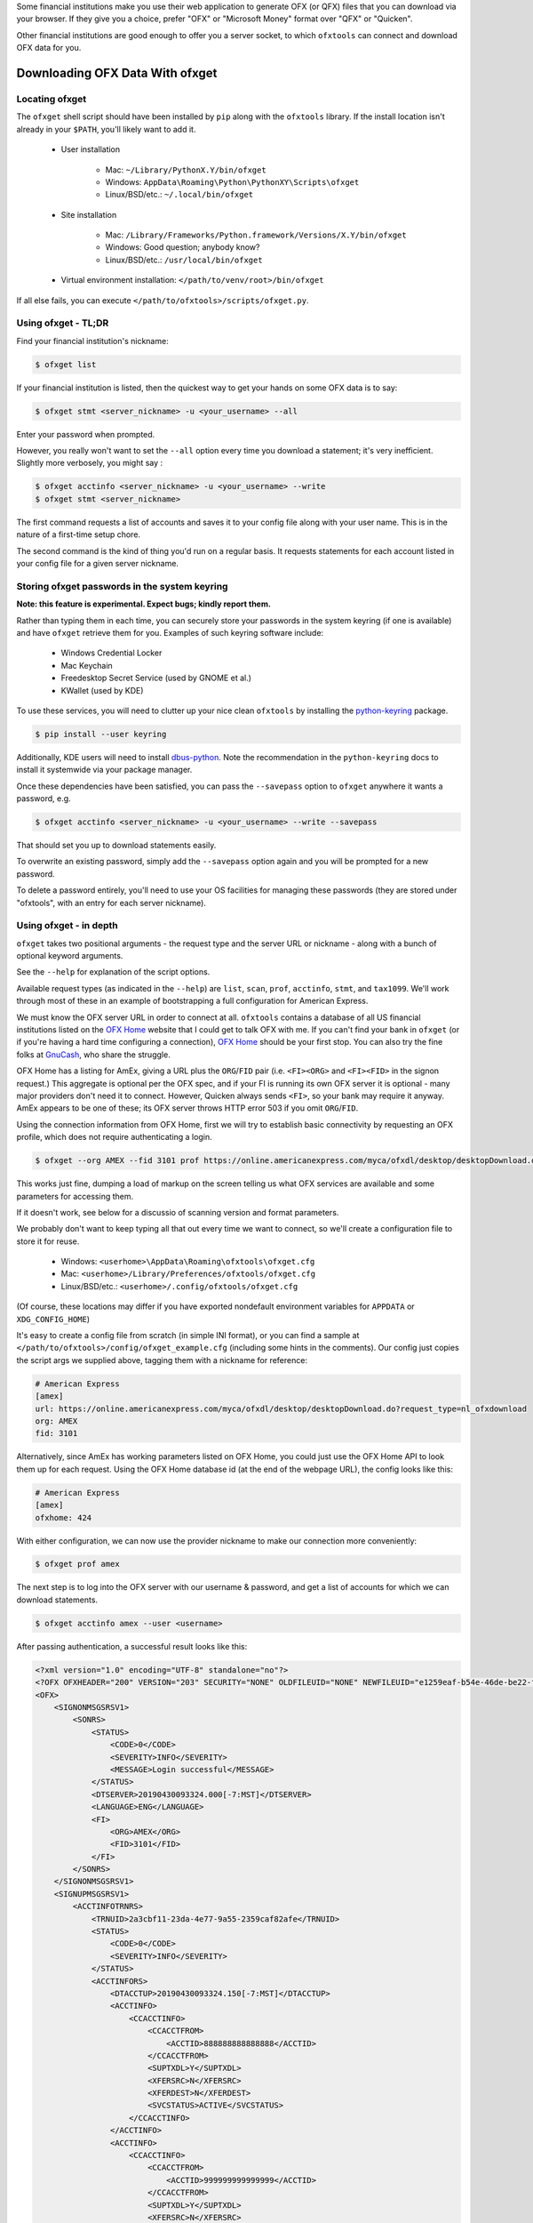 .. _client:

Some financial institutions make you use their web application to generate
OFX (or QFX) files that you can download via your browser.  If they give you
a choice, prefer "OFX" or "Microsoft Money" format over "QFX" or "Quicken".

Other financial institutions are good enough to offer you a server socket,
to which ``ofxtools`` can connect and download OFX data for you.


Downloading OFX Data With ofxget
================================

Locating ofxget
--------------------------
The ``ofxget`` shell script should have been installed by ``pip`` along with
the ``ofxtools`` library.  If the install location isn't already in your
``$PATH``, you'll likely want to add it.

    * User installation

        * Mac: ``~/Library/PythonX.Y/bin/ofxget``
        * Windows: ``AppData\Roaming\Python\PythonXY\Scripts\ofxget``
        * Linux/BSD/etc.: ``~/.local/bin/ofxget``

    * Site installation

        * Mac: ``/Library/Frameworks/Python.framework/Versions/X.Y/bin/ofxget``
        * Windows: Good question; anybody know?
        * Linux/BSD/etc.: ``/usr/local/bin/ofxget``

    * Virtual environment installation: ``</path/to/venv/root>/bin/ofxget``

If all else fails, you can execute ``</path/to/ofxtools>/scripts/ofxget.py``.

Using ofxget  - TL;DR
---------------------
Find your financial institution's nickname:

.. code-block:: bash

    $ ofxget list

If your financial institution is listed, then the quickest way to get your
hands on some OFX data is to say:

.. code-block:: bash

    $ ofxget stmt <server_nickname> -u <your_username> --all

Enter your password when prompted.

However, you really won't want to set the ``--all`` option every time you
download a statement; it's very inefficient.  Slightly more verbosely, you
might say :

.. code-block:: bash

    $ ofxget acctinfo <server_nickname> -u <your_username> --write
    $ ofxget stmt <server_nickname>

The first command requests a list of accounts and saves it to your config file
along with your user name.  This is in the nature of a first-time setup chore.

The second command is the kind of thing you'd run on a regular basis.  It
requests statements for each account listed in your config file for a given
server nickname.

Storing ofxget passwords in the system keyring
----------------------------------------------
**Note: this feature is experimental.  Expect bugs; kindly report them.**

Rather than typing them in each time, you can securely store your passwords
in the system keyring (if one is available) and have ``ofxget`` retrieve them
for you.  Examples of such keyring software include:

    * Windows Credential Locker
    * Mac Keychain
    * Freedesktop Secret Service (used by GNOME et al.)
    * KWallet (used by KDE)

To use these services, you will need to clutter up your nice clean ``ofxtools``
by installing the `python-keyring`_ package.

.. code-block:: bash

    $ pip install --user keyring

Additionally, KDE users will need to install `dbus-python`_.  Note the
recommendation in the ``python-keyring`` docs to install it systemwide via
your package manager.

Once these dependencies have been satisfied, you can pass the ``--savepass``
option to ``ofxget`` anywhere it wants a password, e.g.

.. code-block:: bash

    $ ofxget acctinfo <server_nickname> -u <your_username> --write --savepass

That should set you up to download statements easily.

To overwrite an existing password, simply add the  ``--savepass`` option
again and you will be prompted for a new password.

To delete a password entirely, you'll need to use your OS facilities for
managing these passwords (they are stored under "ofxtools", with an entry
for each server nickname).


Using ofxget - in depth 
-----------------------
``ofxget`` takes two positional arguments - the request type and the server
URL or nickname - along with a bunch of optional keyword arguments.

See the ``--help`` for explanation of the script options.

Available request types (as indicated in the ``--help``) are ``list``, ``scan``,
``prof``, ``acctinfo``, ``stmt``, and ``tax1099``.  We'll work through most of
these in an example of bootstrapping a full configuration for American Express.

We must know the OFX server URL in order to connect at all.  ``ofxtools``
contains a database of all US financial institutions listed on the
`OFX Home`_ website that I could get to talk OFX with me.  If you can't find
your bank in ``ofxget`` (or if you're having a hard time configuring a
connection), `OFX Home`_ should be your first stop.  You can also try the fine
folks at `GnuCash`_, who share the struggle.

OFX Home has a listing for AmEx, giving a URL plus the ``ORG``/``FID`` pair
(i.e. ``<FI><ORG>`` and ``<FI><FID>`` in the signon request.)  This aggregate
is optional per the OFX spec, and if your FI is running its own OFX server it
is optional - many major providers don't need it to connect.  However,
Quicken always sends ``<FI>``, so your bank may require it anyway.  AmEx
appears to be one of these; its OFX server throws HTTP error 503 if you omit
``ORG``/``FID``.

Using the connection information from OFX Home, first we will try to establish
basic connectivity by requesting an OFX profile, which does not require
authenticating a login.

.. code-block:: bash

    $ ofxget --org AMEX --fid 3101 prof https://online.americanexpress.com/myca/ofxdl/desktop/desktopDownload.do\?request_type\=nl_ofxdownload

This works just fine, dumping a load of markup on the screen telling us
what OFX services are available and some parameters for accessing them.

If it doesn't work, see below for a discussio of scanning version and format
parameters.

We probably don't want to keep typing all that out every time we want to
connect, so we'll create a configuration file to store it for reuse.

    * Windows: ``<userhome>\AppData\Roaming\ofxtools\ofxget.cfg``
    * Mac: ``<userhome>/Library/Preferences/ofxtools/ofxget.cfg``
    * Linux/BSD/etc.: ``<userhome>/.config/ofxtools/ofxget.cfg``

(Of course, these locations may differ if you have exported nondefault
environment variables for ``APPDATA`` or ``XDG_CONFIG_HOME``)


It's easy to create a config file from scratch (in simple INI format),
or you can find a sample at ``</path/to/ofxtools>/config/ofxget_example.cfg``
(including some hints in the comments).  Our config just copies the script args
we supplied above, tagging them with a nickname for reference:

.. code-block:: ini

    # American Express
    [amex]
    url: https://online.americanexpress.com/myca/ofxdl/desktop/desktopDownload.do?request_type=nl_ofxdownload
    org: AMEX
    fid: 3101

Alternatively, since AmEx has working parameters listed on OFX Home, you could
just use the OFX Home API to look them up for each request.  Using the OFX Home
database id (at the end of the webpage URL), the config looks like this:

.. code-block:: ini

    # American Express
    [amex]
    ofxhome: 424

With either configuration, we can now use the provider nickname to make our
connection more conveniently:

.. code-block:: bash

    $ ofxget prof amex

The next step is to log into the OFX server with our username & password,
and get a list of accounts for which we can download statements.

.. code-block:: bash

    $ ofxget acctinfo amex --user <username>

After passing authentication, a successful result looks like this:

.. code-block:: xml

    <?xml version="1.0" encoding="UTF-8" standalone="no"?>
    <?OFX OFXHEADER="200" VERSION="203" SECURITY="NONE" OLDFILEUID="NONE" NEWFILEUID="e1259eaf-b54e-46de-be22-fe07a9172b79"?>
    <OFX>
        <SIGNONMSGSRSV1>
            <SONRS>
                <STATUS>
                    <CODE>0</CODE>
                    <SEVERITY>INFO</SEVERITY>
                    <MESSAGE>Login successful</MESSAGE>
                </STATUS>
                <DTSERVER>20190430093324.000[-7:MST]</DTSERVER>
                <LANGUAGE>ENG</LANGUAGE>
                <FI>
                    <ORG>AMEX</ORG>
                    <FID>3101</FID>
                </FI>
            </SONRS>
        </SIGNONMSGSRSV1>
        <SIGNUPMSGSRSV1>
            <ACCTINFOTRNRS>
                <TRNUID>2a3cbf11-23da-4e77-9a55-2359caf82afe</TRNUID>
                <STATUS>
                    <CODE>0</CODE>
                    <SEVERITY>INFO</SEVERITY>
                </STATUS>
                <ACCTINFORS>
                    <DTACCTUP>20190430093324.150[-7:MST]</DTACCTUP>
                    <ACCTINFO>
                        <CCACCTINFO>
                            <CCACCTFROM>
                                <ACCTID>888888888888888</ACCTID>
                            </CCACCTFROM>
                            <SUPTXDL>Y</SUPTXDL>
                            <XFERSRC>N</XFERSRC>
                            <XFERDEST>N</XFERDEST>
                            <SVCSTATUS>ACTIVE</SVCSTATUS>
                        </CCACCTINFO>
                    </ACCTINFO>
                    <ACCTINFO>
                        <CCACCTINFO>
                            <CCACCTFROM>
                                <ACCTID>999999999999999</ACCTID>
                            </CCACCTFROM>
                            <SUPTXDL>Y</SUPTXDL>
                            <XFERSRC>N</XFERSRC>
                            <XFERDEST>N</XFERDEST>
                            <SVCSTATUS>ACTIVE</SVCSTATUS>
                        </CCACCTINFO>
                    </ACCTINFO>
                </ACCTINFORS>
            </ACCTINFOTRNRS>
        </SIGNUPMSGSRSV1>
    </OFX>

(Indentation applied and Intuit proprietary extension tags removed to improve
readability)

Within all that markup, the part we're looking for is this:

.. code-block:: xml

    <CCACCTFROM><ACCTID>888888888888888</ACCTID></CCACCTFROM>
    <CCACCTFROM><ACCTID>999999999999999</ACCTID></CCACCTFROM>

We have two credit card accounts, 888888888888888 and 999999999999999.  We
can request activity statements for them like so:

.. code-block:: bash

    $ ofxget stmt amex --user <username> --creditcard 888888888888888 --creditcard 999999999999999

Note that multiple accounts are specified by repeating the ``creditcard`` argument.

Of course, nobody wants to memorize and type out their account numbers, so
we'll go ahead and include this information in our ``ofxget.cfg``:

.. code-block:: ini

    # American Express
    [amex]
    url: https://online.americanexpress.com/myca/ofxdl/desktop/desktopDownload.do?request_type=nl_ofxdownload
    org: AMEX
    fid: 3101
    user: <username>
    creditcard: 888888888888888,999999999999999

Note that multiple accounts are specified as a comma-separated sequence.

To spare your eyes from looking through all that tag soup, you can just tell
``ofxget`` to download the ACCTINFO response and try to update your config
file automatically:

.. code-block:: bash

    $ ofxget acctinfo amex --user <username> --write

Alternatively, as touched on in the TL;DR - if you're in a hurry, you can skip 
configuring which accounts you want, and instead just pass the ``--all``
argument:

.. code-block:: bash

    $ ofxget stmt amex --user <username> --all

This tells ``ofxget`` to generate an ACCTINFO request as above, parse the
response, and generate a STMT request for each account listed therein.

By default, a statement request asks for all transaction activity available
from the server.  To restrict the statement to a certain time period, we
use the ``--start`` and ``--end`` arguments:

.. code-block:: bash

    $ ofxget stmt amex --start 20140101 --end 20140630 > 2014-04_amex.ofx

Please note that the CLI accepts OFX-formatted dates (YYYYmmdd) rather than
ISO-8601 (YYYY-mm-dd).


Scanning for OFX connection formats
-----------------------------------
What if you can't make an OFX connection?  Your bank isn't in ``ofxtools``; it
isn't at `OFX Home`_; it is in OFX Home but you can't request a profile; or
you're trying to connect to a non-US institution and all you have is the URL.

Quicken hasn't yet updated to OFX version 2, so your bank may require a lower
protocol version in order to connect.  The ``--version`` argument is used for
this purpose.

As well, some financial institutions are picky about formatting.  They may
fail to parse OFXv1 that includes closing tags - the ``--unclosedelements``
argument comes in handy here.  They may require that OFX requests either
must have or can't have tags separated by newlines - try setting or
unsetting the ``--prettyprint`` argument.

``ofxget`` includes a ``scan`` option to help you discover these requirements.
Here's how to use it.

.. code-block:: bash

    $ # E*Trade
    $ ofxget scan https://ofx.etrade.com/cgi-ofx/etradeofx
    [{"versions": [102], "formats": [{"pretty": false, "unclosedelements": true}, {"pretty": false, "unclosedelements": false}]}, {"versions": [], "formats": []}, {"chgpinfirst": false, "clientuidreq": false, "authtokenfirst": false, "mfachallengefirst": false}]
    $ ofxget scan usaa
    [{"versions": [102, 151], "formats": [{"pretty": false, "unclosedelements": true}, {"pretty": true, "unclosedelements": true}]}, {"versions": [200, 202], "formats": [{"pretty": false}, {"pretty": true}]}, {"chgpinfirst": false, "clientuidreq": false, "authtokenfirst": false, "mfachallengefirst": false}]
    $ ofxget scan vanguard
    [{"versions": [102, 103, 151, 160], "formats": [{"pretty": false, "unclosed_elements": true}, {"pretty": true, "unclosed_elements": true}, {"pretty": true, "unclosed_elements": false}]}, {"versions": [200, 201, 202, 203, 210, 211, 220], "formats": [{"pretty": true}]}, {}]

(Try to exercise restraint with this command.  Each invocation sends several
dozen HTTP requests to the server; you can get your IP throttled or blocked.)

The output shows configurations that worked.

E*Trade will only accept OFX version 1.0.2; they don't care about newlines or
closing tags.

USAA only accepts OFX versions 1.0.2, 1.5.1, 2.0.0, and 2.0.2.  Version 1 needs
to be old-school SGML - no closing tags.  Newlines are optional.

Vanguard is a little funkier.  They accept all versions of OFX, but version
2 must have newlines.  For version 1, you must either insert newlines or
leave element tags unclosed (or both).  Closing tags will fail without newlines.

Copyng these configs into your ``ofxget.cfg`` manually, they would look like
this:

.. code-block:: ini

    [etrade]
    version = 102

    [usaa]
    version = 151
    unclosedelements = true

    [vanguard]
    version = 203
    pretty = true

``ofxget`` does not at this time provide a way to specify both a server
nickname and a URL from the command line, so you'll need to get in there with
a text editor at least to bind the URL to nickname, like so:

.. code-block:: ini

    [mybanknickname]
    url = https://ofx.mybank.com/download

If you do that, and you trust the software (you *do* trust the software, don't
you?) then you don't need to peer through the JSON dump and suffer more typos;
you can just ask ``ofxget`` to choose parameters and write them to your config
file for you:

.. code-block:: bash

    $ ofxget scan mybanknickname --write

Returning to the JSON screen dump from the ``scan`` output - the last set of
configs, after OFXv1 and OFXv2, contains information extracted from the
SIGNONINFO in the profile.  For the above institutions, this has contained
nothing interesting - all fields are false, except in the case of Vanguard,
which is blank because they deviate from the OFX spec and require an
authenticated login in order to return a profile.  However, in some cases
there's some important information in the SIGNONINFO.

.. code-block:: bash

    $ ofxget scan bofa
    [{"versions": [102], "formats": [{"pretty": false, "unclosedelements": true}, {"pretty": false, "unclosedelements": false}, {"pretty": true, "unclosedelements": true}, {"pretty": true, "unclosedelements": false}]}, {"versions": [], "formats": []}, {"chgpinfirst": false, "clientuidreq": true, "authtokenfirst": false, "mfachallengefirst": false}]
    $ ofxget scan chase
    [{"versions": [], "formats": []}, {"versions": [200, 201, 202, 203, 210, 211, 220], "formats": [{"pretty": false}, {"pretty": true}]}, {"chgpinfirst": false, "clientuidreq": true, "authtokenfirst": false, "mfachallengefirst": false}]

Both Chase and BofA have the CLIENTUIDREQ flag set, which means you'll need to
set ``clientuid`` (a valid UUID4 value) in your ``ofxget.cfg``.

Not to worry!  ``ofxget`` will automatically set a global default CLIENTUID for
you if you ask it to ``--write`` a configuration.  You can override this global 
default by setting a ``clientuid`` value under a server section in your config
file (in UUID4 format).  More conveniently, you can just pass ``ofxget``
the ``--clientuid`` option, e.g.:

.. code-block:: bash

    # The following generates a global default CLIENTUID
    $ ofxget scan chase --write
    # The following additionally generates a Chase-specific CLIENTUID
    $ ofxget acctinfo chase -u <username> --savepass --clientuid --write

Note: if you choose to use an FI-specific CLIENTUID, as in that last command,
then you really want to be sure to pass the ``--write`` option in order to save
it to your config file.  It is important that the CLIENTUID be consistent
across sessions.

After setting CLIENTUID, in the ACCTINFO response returned by Chase, heed the
``<SONRS><STATUS>``.  It has a nonzero ``<CODE>``, and the ``<MESSAGE>``
instructs you to verify your identity within 7 days.  To do this, you need to
log into the bank's website and perform some sort of verification process.
In Chase's case, they want you to click a link in their secure messaging
facility and enter a code sent via SMS/email.  Other banks make you jump
through slightly different hoops, but they usually involve logging into the
bank's website and performing some sort of high-hassle/low-security MFA
routine for first-time access.

The master configs for OFX connection parameters are located in
``ofxtools/config/fi.cfg``.  If you get a new server working, edit it there and
submit a pull request to share it with others.

Many banks configure their servers to reject any connections that aren't from
Quicken.  It's usually safest to tell them you're a recent version of Quicken
for Windows.  ``ofxget`` does this by default, so you probably don't need to
worry about it.  If you do need to fiddle with it, use the ``appid`` and
``appver`` arguments, either from the command line or in your ``ofxget.cfg``.

We've also had some problems with FIs checking the ``User-Agent`` header in
HTTP requests, so it's been blanked out.  If we can figure out what Quicken
sends for ``User_Agent``, it might be a good idea to spoof that as well.

What I'd really like to do is set up a packet sniffer on a PC running
Quicken and pull down a current list of working URLs.  If that sounds like
your idea of a fun time, drop me a line.

Using OFXClient in Another Program
==================================

To use within another program, first initialize an ``ofxtools.Client.OFXClient``
instance with the relevant connection parameters.

Using the configured ``OFXClient`` instance, make a request by calling the
relevant method, e.g. ``OFXClient.request_statements()``.  Provide the password
as the first positional argument; any remaining positional arguments are parsed
as requests.  Simple data containers for each statement type (``StmtRq``,
``CcStmtRq``, ``InvStmtRq``, ``StmtEndRq``, ``CcStmtEndRq`` are provided for 
this purpose.  Options follow as keyword arguments.

The method call therefore looks like this:

.. code-block:: python 

    >>> import datetime; import ofxtools
    >>> from ofxtools import OFXClient, StmtRq, CcStmtEndRq
    >>> client = OFXClient("https://ofx.chase.com", userid="MoMoney",
    ...                    org="B1", fid="10898",
    ...                    version=220, prettyprint=True,
    ...                    bankid="111000614")
    >>> dtstart = datetime.datetime(2015, 1, 1, tzinfo=ofxtools.utils.UTC)
    >>> dtend = datetime.datetime(2015, 1, 31, tzinfo=ofxtools.utils.UTC)
    >>> s0 = StmtRq(acctid="1", accttype="CHECKING", dtstart=dtstart, dtend=dtend)
    >>> s1 = StmtRq(acctid="2", accttype="SAVINGS", dtstart=dtstart, dtend=dtend)
    >>> c0 = CcStmtEndRq(acctid="3", dtstart=dtstart, dtend=dtend)
    >>> response = client.request_statements("t0ps3kr1t", s0, s1, c0)


Other methods available:
    * ``OFXClient.request_profile()`` - PROFRQ
    * ``OFXClient.request_accounts()``- ACCTINFORQ
    * ``OFXClient.request_tax1099()``- TAX1099RQ (still a WIP)

.. _OFX Home: http://www.ofxhome.com/
.. _ABA routing number: http://routingnumber.aba.com/default1.aspx
.. _DTC number: http://www.dtcc.com/client-center/dtc-directories
.. _getfidata.sh: https://web.archive.org/web/20070120102800/http://www.jongsma.org/gc/bankinfo/getfidata.sh.gz
.. _GnuCash: https://wiki.gnucash.org/wiki/OFX_Direct_Connect_Bank_Settings
.. _python-keyring: https://pypi.org/project/keyring/
.. _dbus-python: https://pypi.org/project/dbus-python/
